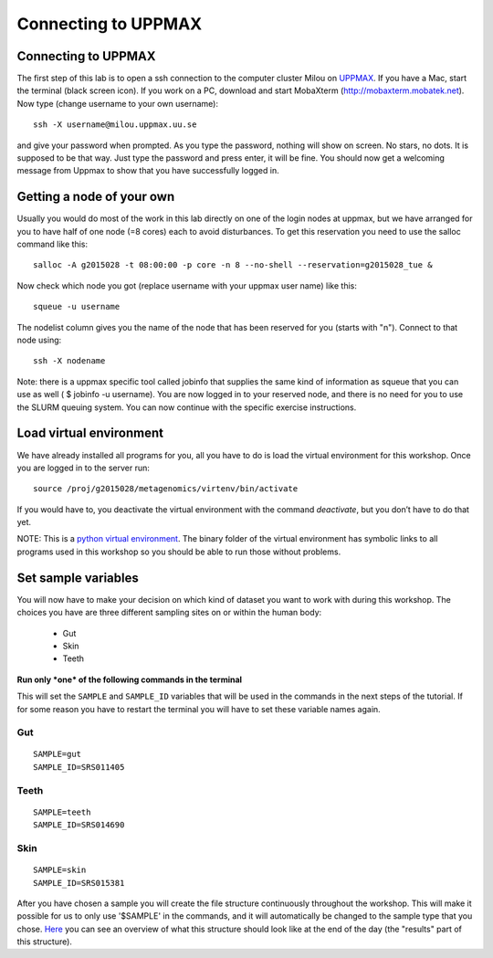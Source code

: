 Connecting to UPPMAX
================================

Connecting to UPPMAX
-------------------------------
The first step of this lab is to open a ssh connection to the computer cluster Milou on `UPPMAX <http://www.uppmax.uu.se//milou-user-guide>`_. If you have a Mac, start the terminal (black screen icon). If you work on a PC, download and start MobaXterm (http://mobaxterm.mobatek.net).
Now type (change username to your own username)::

  ssh -X username@milou.uppmax.uu.se

and give your password when prompted. As you type the password, nothing will show on screen. 
No stars, no dots. It is supposed to be that way. Just type the password and press enter, it will be fine.
You should now get a welcoming message from Uppmax to show that you have successfully logged in.

Getting a node of your own
-------------------------------
Usually you would do most of the work in this lab directly on one of the login nodes at uppmax, 
but we have arranged for you to have half of one node (=8 cores) each to avoid disturbances. To get this 
reservation you need to use the salloc command like this::

  salloc -A g2015028 -t 08:00:00 -p core -n 8 --no-shell --reservation=g2015028_tue &


Now check which node you got (replace username with your uppmax user name) like this::

  squeue -u username

The nodelist column gives you the name of the node that has been reserved for you (starts with "n").
Connect to that node using::

  ssh -X nodename

Note: there is a uppmax specific tool called jobinfo that supplies the same kind of information as 
squeue that you can use as well ( $ jobinfo -u username). You are now logged in to your reserved node, 
and there is no need for you to use the SLURM queuing system. You can now continue with the specific 
exercise instructions.

Load virtual environment
----------------------------
We have already installed all programs for you, all you have to do is load the virtual
environment for this workshop. Once you are logged in to the server run::

    source /proj/g2015028/metagenomics/virtenv/bin/activate

If you would have to, you deactivate the virtual environment with the command `deactivate`, but you don’t have to do that yet.

NOTE: This is a `python virtual environment <http://www.sitepoint.com/virtual-environments-python-made-easy/>`_. The binary folder of the virtual environment has symbolic links to all programs used in this workshop so you should be able to run those without problems.

Set sample variables
----------------------------
You will now have to make your decision on which kind of dataset you want to work with during this workshop. 
The choices you have are three different sampling sites on or within the human body:
    - Gut
    - Skin
    - Teeth

**Run only *one* of the following commands in the terminal**

This will set the ``SAMPLE`` and ``SAMPLE_ID`` variables that will be used in the commands in the next steps
of the tutorial. If for some reason you have to restart the terminal you will have to set these variable names
again.

Gut
^^^
::

    SAMPLE=gut
    SAMPLE_ID=SRS011405

Teeth
^^^^^
::

    SAMPLE=teeth
    SAMPLE_ID=SRS014690

Skin
^^^^
::
    
    SAMPLE=skin
    SAMPLE_ID=SRS015381

After you have chosen a sample you will create the file structure continuously throughout the 
workshop. This will make it possible for us to only use '$SAMPLE' in the commands, and it will 
automatically be changed to the sample type that you chose. 
`Here <https://drive.google.com/file/d/0B-ktNmaBM1yrMUZxbV9CZHdWLUU/view?usp=sharing>`_ you 
can see an overview of what this structure should look like at the end of the day (the "results" part 
of this structure).

